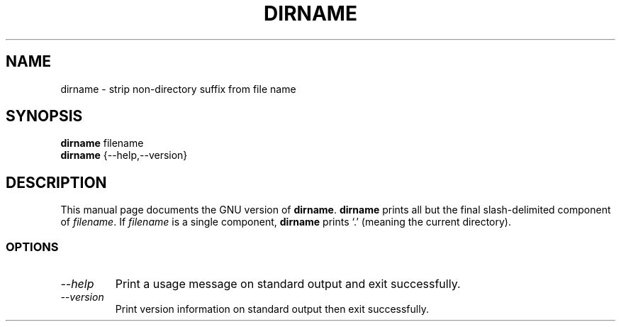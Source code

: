 .TH DIRNAME 1L "GNU Shell Utilities" "FSF" \" -*- nroff -*-
.SH NAME
dirname \- strip non-directory suffix from file name
.SH SYNOPSIS
.B dirname
filename
.br
.B dirname
{\-\-help,\-\-version}
.SH DESCRIPTION
This manual page
documents the GNU version of
.BR dirname .
.B dirname
prints all but the final slash-delimited component of
.IR filename .
If
.I filename
is a single component,
.B dirname
prints `.' (meaning the current directory).
.SS OPTIONS
.TP
.I "\-\-help"
Print a usage message on standard output and exit successfully.
.TP
.I "\-\-version"
Print version information on standard output then exit successfully.
